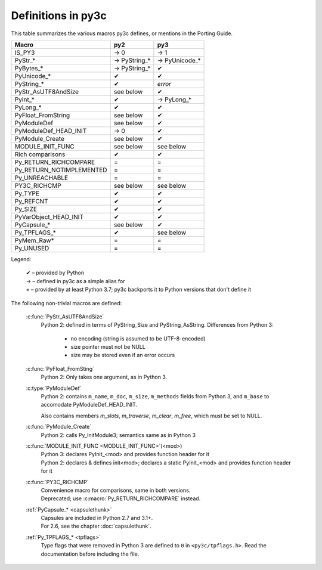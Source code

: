 ..
    Copyright (c) 2015, Red Hat, Inc. and/or its affiliates
    Licensed under CC-BY-SA-3.0; see the license file


===================
Definitions in py3c
===================

This table summarizes the various macros py3c defines,
or mentions in the Porting Guide.

============================ ============= ==============
Macro                        py2           py3
============================ ============= ==============
IS_PY3                       → 0           → 1
PyStr_*                      → PyString_*  → PyUnicode_*
PyBytes_*                    → PyString_*  ✔
PyUnicode_*                  ✔             ✔
PyString_*                   ✔             *error*
PyStr_AsUTF8AndSize          see below     ✔
PyInt_*                      ✔             → PyLong_*
PyLong_*                     ✔             ✔
PyFloat_FromString           see below     ✔
PyModuleDef                  see below     ✔
PyModuleDef_HEAD_INIT        → 0           ✔
PyModule_Create              see below     ✔
MODULE_INIT_FUNC             see below     see below
Rich comparisons             ✔             ✔
Py_RETURN_RICHCOMPARE        =             =
Py_RETURN_NOTIMPLEMENTED     =             =
Py_UNREACHABLE               =             =
PY3C_RICHCMP                 see below     see below
Py_TYPE                      ✔             ✔
Py_REFCNT                    ✔             ✔
Py_SIZE                      ✔             ✔
PyVarObject_HEAD_INIT        ✔             ✔
PyCapsule_*                  see below     ✔
Py_TPFLAGS_*                 ✔             see below
PyMem_Raw*                   =             =
Py_UNUSED                    =             =
============================ ============= ==============

Legend:

    | ✔ – provided by Python
    | → – defined in py3c as a simple alias for
    | = – provided by at least Python 3.7; py3c backports it to Python versions that don't define it

The following non-trivial macros are defined:

    :c:func:`PyStr_AsUTF8AndSize`
        Python 2: defined in terms of PyString_Size and PyString_AsString. Differences from Python 3:

          * no encoding (string is assumed to be UTF-8-encoded)
          * size pointer must not be NULL
          * size may be stored even if an error occurs

    :c:func:`PyFloat_FromSting`
        | Python 2: Only takes one argument, as in Python 3.

    :c:type:`PyModuleDef`
        | Python 2: contains ``m_name``, ``m_doc``, ``m_size``, ``m_methods`` fields from Python 3, and ``m_base`` to accomodate PyModuleDef_HEAD_INIT.

        Also contains members `m_slots`, `m_traverse`, `m_clear`, `m_free`,
        which must be set to NULL.

    :c:func:`PyModule_Create`
        | Python 2: calls Py_InitModule3; semantics same as in Python 3

    :c:func:`MODULE_INIT_FUNC <MODULE_INIT_FUNC>`\ (<mod>)
        | Python 3: declares PyInit_<mod> and provides function header for it
        | Python 2: declares & defines init<mod>; declares a static PyInit_<mod> and provides function header for it

    :c:func:`PY3C_RICHCMP`
        | Convenience macro for comparisons, same in both versions.
        | Deprecated; use :c:macro:`Py_RETURN_RICHCOMPARE` instead.

    :ref:`PyCapsule_* <capsulethunk>`
        | Capsules are included in Python 2.7 and 3.1+.
        | For 2.6, see the chapter :doc:`capsulethunk`.

    :ref:`Py_TPFLAGS_* <tpflags>`
        Type flags that were removed in Python 3 are defined to ``0`` in
        ``<py3c/tpflags.h>``.
        Read the documentation before including the file.
